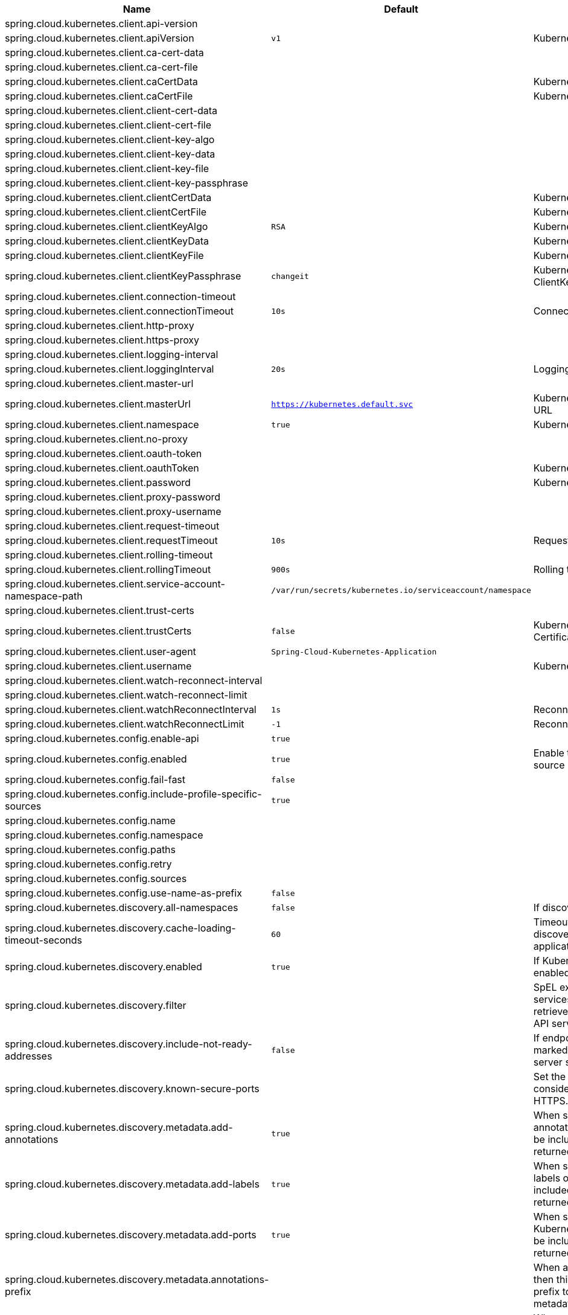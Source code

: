 |===
|Name | Default | Description

|spring.cloud.kubernetes.client.api-version |  | 
|spring.cloud.kubernetes.client.apiVersion | `v1` | Kubernetes API Version
|spring.cloud.kubernetes.client.ca-cert-data |  | 
|spring.cloud.kubernetes.client.ca-cert-file |  | 
|spring.cloud.kubernetes.client.caCertData |  | Kubernetes API CACertData
|spring.cloud.kubernetes.client.caCertFile |  | Kubernetes API CACertFile
|spring.cloud.kubernetes.client.client-cert-data |  | 
|spring.cloud.kubernetes.client.client-cert-file |  | 
|spring.cloud.kubernetes.client.client-key-algo |  | 
|spring.cloud.kubernetes.client.client-key-data |  | 
|spring.cloud.kubernetes.client.client-key-file |  | 
|spring.cloud.kubernetes.client.client-key-passphrase |  | 
|spring.cloud.kubernetes.client.clientCertData |  | Kubernetes API ClientCertData
|spring.cloud.kubernetes.client.clientCertFile |  | Kubernetes API ClientCertFile
|spring.cloud.kubernetes.client.clientKeyAlgo | `RSA` | Kubernetes API ClientKeyAlgo
|spring.cloud.kubernetes.client.clientKeyData |  | Kubernetes API ClientKeyData
|spring.cloud.kubernetes.client.clientKeyFile |  | Kubernetes API ClientKeyFile
|spring.cloud.kubernetes.client.clientKeyPassphrase | `changeit` | Kubernetes API ClientKeyPassphrase
|spring.cloud.kubernetes.client.connection-timeout |  | 
|spring.cloud.kubernetes.client.connectionTimeout | `10s` | Connection timeout
|spring.cloud.kubernetes.client.http-proxy |  | 
|spring.cloud.kubernetes.client.https-proxy |  | 
|spring.cloud.kubernetes.client.logging-interval |  | 
|spring.cloud.kubernetes.client.loggingInterval | `20s` | Logging interval
|spring.cloud.kubernetes.client.master-url |  | 
|spring.cloud.kubernetes.client.masterUrl | `https://kubernetes.default.svc` | Kubernetes API Master Node URL
|spring.cloud.kubernetes.client.namespace | `true` | Kubernetes Namespace
|spring.cloud.kubernetes.client.no-proxy |  | 
|spring.cloud.kubernetes.client.oauth-token |  | 
|spring.cloud.kubernetes.client.oauthToken |  | Kubernetes API Oauth Token
|spring.cloud.kubernetes.client.password |  | Kubernetes API Password
|spring.cloud.kubernetes.client.proxy-password |  | 
|spring.cloud.kubernetes.client.proxy-username |  | 
|spring.cloud.kubernetes.client.request-timeout |  | 
|spring.cloud.kubernetes.client.requestTimeout | `10s` | Request timeout
|spring.cloud.kubernetes.client.rolling-timeout |  | 
|spring.cloud.kubernetes.client.rollingTimeout | `900s` | Rolling timeout
|spring.cloud.kubernetes.client.service-account-namespace-path | `/var/run/secrets/kubernetes.io/serviceaccount/namespace` | 
|spring.cloud.kubernetes.client.trust-certs |  | 
|spring.cloud.kubernetes.client.trustCerts | `false` | Kubernetes API Trust Certificates
|spring.cloud.kubernetes.client.user-agent | `Spring-Cloud-Kubernetes-Application` | 
|spring.cloud.kubernetes.client.username |  | Kubernetes API Username
|spring.cloud.kubernetes.client.watch-reconnect-interval |  | 
|spring.cloud.kubernetes.client.watch-reconnect-limit |  | 
|spring.cloud.kubernetes.client.watchReconnectInterval | `1s` | Reconnect Interval
|spring.cloud.kubernetes.client.watchReconnectLimit | `-1` | Reconnect Interval limit retries
|spring.cloud.kubernetes.config.enable-api | `true` | 
|spring.cloud.kubernetes.config.enabled | `true` | Enable the ConfigMap property source locator.
|spring.cloud.kubernetes.config.fail-fast | `false` | 
|spring.cloud.kubernetes.config.include-profile-specific-sources | `true` | 
|spring.cloud.kubernetes.config.name |  | 
|spring.cloud.kubernetes.config.namespace |  | 
|spring.cloud.kubernetes.config.paths |  | 
|spring.cloud.kubernetes.config.retry |  | 
|spring.cloud.kubernetes.config.sources |  | 
|spring.cloud.kubernetes.config.use-name-as-prefix | `false` | 
|spring.cloud.kubernetes.discovery.all-namespaces | `false` | If discovering all namespaces.
|spring.cloud.kubernetes.discovery.cache-loading-timeout-seconds | `60` | Timeout for initializing discovery cache, will abort the application if exceeded.
|spring.cloud.kubernetes.discovery.enabled | `true` | If Kubernetes Discovery is enabled.
|spring.cloud.kubernetes.discovery.filter |  | SpEL expression to filter services AFTER they have been retrieved from the Kubernetes API server.
|spring.cloud.kubernetes.discovery.include-not-ready-addresses | `false` | If endpoint addresses not marked 'ready' by the k8s api server should be discovered.
|spring.cloud.kubernetes.discovery.known-secure-ports |  | Set the port numbers that are considered secure and use HTTPS.
|spring.cloud.kubernetes.discovery.metadata.add-annotations | `true` | When set, the Kubernetes annotations of the services will be included as metadata of the returned ServiceInstance.
|spring.cloud.kubernetes.discovery.metadata.add-labels | `true` | When set, the Kubernetes labels of the services will be included as metadata of the returned ServiceInstance.
|spring.cloud.kubernetes.discovery.metadata.add-ports | `true` | When set, any named Kubernetes service ports will be included as metadata of the returned ServiceInstance.
|spring.cloud.kubernetes.discovery.metadata.annotations-prefix |  | When addAnnotations is set, then this will be used as a prefix to the key names in the metadata map.
|spring.cloud.kubernetes.discovery.metadata.labels-prefix |  | When addLabels is set, then this will be used as a prefix to the key names in the metadata map.
|spring.cloud.kubernetes.discovery.metadata.ports-prefix | `port.` | When addPorts is set, then this will be used as a prefix to the key names in the metadata map.
|spring.cloud.kubernetes.discovery.order |  | 
|spring.cloud.kubernetes.discovery.primary-port-name |  | If set then the port with a given name is used as primary when multiple ports are defined for a service.
|spring.cloud.kubernetes.discovery.service-labels |  | If set, then only the services matching these labels will be fetched from the Kubernetes API server.
|spring.cloud.kubernetes.discovery.service-name | `unknown` | The service name of the local instance.
|spring.cloud.kubernetes.discovery.wait-cache-ready | `true` | 
|spring.cloud.kubernetes.enabled | `true` | Whether to enable Kubernetes integration.
|spring.cloud.kubernetes.leader.auto-startup | `true` | Should leader election be started automatically on startup. Default: true
|spring.cloud.kubernetes.leader.config-map-name | `leaders` | Kubernetes ConfigMap where leaders information will be stored. Default: leaders
|spring.cloud.kubernetes.leader.enabled | `true` | Should leader election be enabled. Default: true
|spring.cloud.kubernetes.leader.leader-id-prefix | `leader.id.` | Leader id property prefix for the ConfigMap. Default: leader.id.
|spring.cloud.kubernetes.leader.namespace |  | Kubernetes namespace where the leaders ConfigMap and candidates are located.
|spring.cloud.kubernetes.leader.publish-failed-events | `false` | Enable/disable publishing events in case leadership acquisition fails. Default: false
|spring.cloud.kubernetes.leader.role |  | Role for which leadership this candidate will compete.
|spring.cloud.kubernetes.leader.update-period | `60000ms` | Leadership status check period. Default: 60s
|spring.cloud.kubernetes.loadbalancer.cluster-domain | `cluster.local` | cluster domain.
|spring.cloud.kubernetes.loadbalancer.enabled | `true` | Load balancer enabled,default true.
|spring.cloud.kubernetes.loadbalancer.mode |  | {@link KubernetesLoadBalancerMode} setting load balancer server list with ip of pod or service name. default value is POD.
|spring.cloud.kubernetes.loadbalancer.port-name | `http` | service port name.
|spring.cloud.kubernetes.reload.enabled | `false` | Enables the Kubernetes configuration reload on change.
|spring.cloud.kubernetes.reload.max-wait-for-restart | `2s` | If Restart or Shutdown strategies are used, Spring Cloud Kubernetes waits a random amount of time before restarting. This is done in order to avoid having all instances of the same application restart at the same time. This property configures the maximum of amount of wait time from the moment the signal is received that a restart is needed until the moment the restart is actually triggered
|spring.cloud.kubernetes.reload.mode |  | Sets the detection mode for Kubernetes configuration reload.
|spring.cloud.kubernetes.reload.monitoring-config-maps | `true` | Enables monitoring on config maps to detect changes.
|spring.cloud.kubernetes.reload.monitoring-secrets | `false` | Enables monitoring on secrets to detect changes.
|spring.cloud.kubernetes.reload.period | `15000ms` | Sets the polling period to use when the detection mode is POLLING.
|spring.cloud.kubernetes.reload.strategy |  | Sets the reload strategy for Kubernetes configuration reload on change.
|spring.cloud.kubernetes.secrets.enable-api | `false` | 
|spring.cloud.kubernetes.secrets.enabled | `true` | Enable the Secrets property source locator.
|spring.cloud.kubernetes.secrets.fail-fast | `false` | 
|spring.cloud.kubernetes.secrets.include-profile-specific-sources | `true` | 
|spring.cloud.kubernetes.secrets.labels |  | 
|spring.cloud.kubernetes.secrets.name |  | 
|spring.cloud.kubernetes.secrets.namespace |  | 
|spring.cloud.kubernetes.secrets.paths |  | 
|spring.cloud.kubernetes.secrets.retry |  | 
|spring.cloud.kubernetes.secrets.sources |  | 
|spring.cloud.kubernetes.secrets.use-name-as-prefix | `false` | 

|===